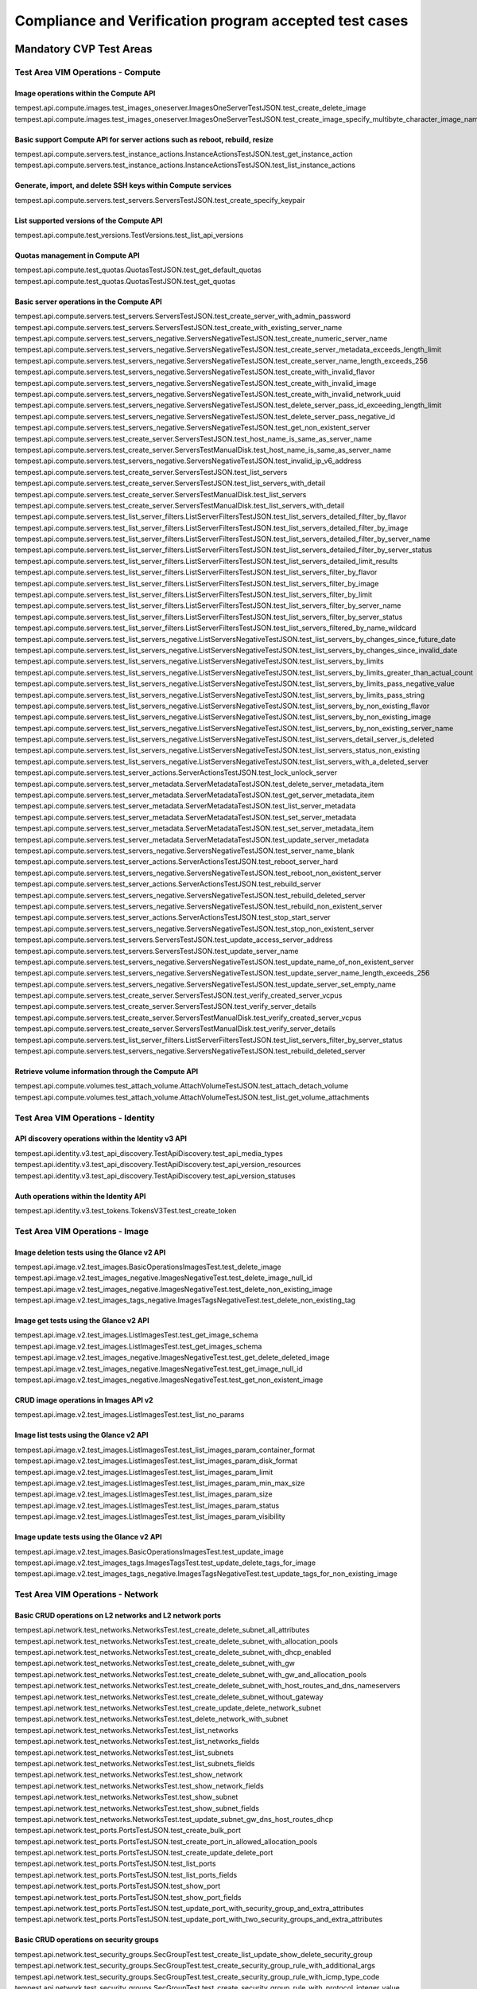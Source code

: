 .. This work is lit_snapshots_list_details_with_paramsensed under a Creative Commons Attribution 4.0 International License.
.. http://creativecommons.org/licenses/by/4.0
.. (c) OPNFV

=======================================================
Compliance and Verification program accepted test cases
=======================================================

  .. toctree::
     :maxdepth: 2


Mandatory CVP Test Areas
========================

----------------------------------
Test Area VIM Operations - Compute
----------------------------------

Image operations within the Compute API
---------------------------------------

| tempest.api.compute.images.test_images_oneserver.ImagesOneServerTestJSON.test_create_delete_image
| tempest.api.compute.images.test_images_oneserver.ImagesOneServerTestJSON.test_create_image_specify_multibyte_character_image_name


Basic support Compute API for server actions such as reboot, rebuild, resize
----------------------------------------------------------------------------

| tempest.api.compute.servers.test_instance_actions.InstanceActionsTestJSON.test_get_instance_action
| tempest.api.compute.servers.test_instance_actions.InstanceActionsTestJSON.test_list_instance_actions


Generate, import, and delete SSH keys within Compute services
-------------------------------------------------------------

| tempest.api.compute.servers.test_servers.ServersTestJSON.test_create_specify_keypair


List supported versions of the Compute API
------------------------------------------

| tempest.api.compute.test_versions.TestVersions.test_list_api_versions


Quotas management in Compute API
--------------------------------

| tempest.api.compute.test_quotas.QuotasTestJSON.test_get_default_quotas
| tempest.api.compute.test_quotas.QuotasTestJSON.test_get_quotas


Basic server operations in the Compute API
------------------------------------------

| tempest.api.compute.servers.test_servers.ServersTestJSON.test_create_server_with_admin_password
| tempest.api.compute.servers.test_servers.ServersTestJSON.test_create_with_existing_server_name
| tempest.api.compute.servers.test_servers_negative.ServersNegativeTestJSON.test_create_numeric_server_name
| tempest.api.compute.servers.test_servers_negative.ServersNegativeTestJSON.test_create_server_metadata_exceeds_length_limit
| tempest.api.compute.servers.test_servers_negative.ServersNegativeTestJSON.test_create_server_name_length_exceeds_256
| tempest.api.compute.servers.test_servers_negative.ServersNegativeTestJSON.test_create_with_invalid_flavor
| tempest.api.compute.servers.test_servers_negative.ServersNegativeTestJSON.test_create_with_invalid_image
| tempest.api.compute.servers.test_servers_negative.ServersNegativeTestJSON.test_create_with_invalid_network_uuid
| tempest.api.compute.servers.test_servers_negative.ServersNegativeTestJSON.test_delete_server_pass_id_exceeding_length_limit
| tempest.api.compute.servers.test_servers_negative.ServersNegativeTestJSON.test_delete_server_pass_negative_id
| tempest.api.compute.servers.test_servers_negative.ServersNegativeTestJSON.test_get_non_existent_server
| tempest.api.compute.servers.test_create_server.ServersTestJSON.test_host_name_is_same_as_server_name
| tempest.api.compute.servers.test_create_server.ServersTestManualDisk.test_host_name_is_same_as_server_name
| tempest.api.compute.servers.test_servers_negative.ServersNegativeTestJSON.test_invalid_ip_v6_address
| tempest.api.compute.servers.test_create_server.ServersTestJSON.test_list_servers
| tempest.api.compute.servers.test_create_server.ServersTestJSON.test_list_servers_with_detail
| tempest.api.compute.servers.test_create_server.ServersTestManualDisk.test_list_servers
| tempest.api.compute.servers.test_create_server.ServersTestManualDisk.test_list_servers_with_detail
| tempest.api.compute.servers.test_list_server_filters.ListServerFiltersTestJSON.test_list_servers_detailed_filter_by_flavor
| tempest.api.compute.servers.test_list_server_filters.ListServerFiltersTestJSON.test_list_servers_detailed_filter_by_image
| tempest.api.compute.servers.test_list_server_filters.ListServerFiltersTestJSON.test_list_servers_detailed_filter_by_server_name
| tempest.api.compute.servers.test_list_server_filters.ListServerFiltersTestJSON.test_list_servers_detailed_filter_by_server_status
| tempest.api.compute.servers.test_list_server_filters.ListServerFiltersTestJSON.test_list_servers_detailed_limit_results
| tempest.api.compute.servers.test_list_server_filters.ListServerFiltersTestJSON.test_list_servers_filter_by_flavor
| tempest.api.compute.servers.test_list_server_filters.ListServerFiltersTestJSON.test_list_servers_filter_by_image
| tempest.api.compute.servers.test_list_server_filters.ListServerFiltersTestJSON.test_list_servers_filter_by_limit
| tempest.api.compute.servers.test_list_server_filters.ListServerFiltersTestJSON.test_list_servers_filter_by_server_name
| tempest.api.compute.servers.test_list_server_filters.ListServerFiltersTestJSON.test_list_servers_filter_by_server_status
| tempest.api.compute.servers.test_list_server_filters.ListServerFiltersTestJSON.test_list_servers_filtered_by_name_wildcard
| tempest.api.compute.servers.test_list_servers_negative.ListServersNegativeTestJSON.test_list_servers_by_changes_since_future_date
| tempest.api.compute.servers.test_list_servers_negative.ListServersNegativeTestJSON.test_list_servers_by_changes_since_invalid_date
| tempest.api.compute.servers.test_list_servers_negative.ListServersNegativeTestJSON.test_list_servers_by_limits
| tempest.api.compute.servers.test_list_servers_negative.ListServersNegativeTestJSON.test_list_servers_by_limits_greater_than_actual_count
| tempest.api.compute.servers.test_list_servers_negative.ListServersNegativeTestJSON.test_list_servers_by_limits_pass_negative_value
| tempest.api.compute.servers.test_list_servers_negative.ListServersNegativeTestJSON.test_list_servers_by_limits_pass_string
| tempest.api.compute.servers.test_list_servers_negative.ListServersNegativeTestJSON.test_list_servers_by_non_existing_flavor
| tempest.api.compute.servers.test_list_servers_negative.ListServersNegativeTestJSON.test_list_servers_by_non_existing_image
| tempest.api.compute.servers.test_list_servers_negative.ListServersNegativeTestJSON.test_list_servers_by_non_existing_server_name
| tempest.api.compute.servers.test_list_servers_negative.ListServersNegativeTestJSON.test_list_servers_detail_server_is_deleted
| tempest.api.compute.servers.test_list_servers_negative.ListServersNegativeTestJSON.test_list_servers_status_non_existing
| tempest.api.compute.servers.test_list_servers_negative.ListServersNegativeTestJSON.test_list_servers_with_a_deleted_server
| tempest.api.compute.servers.test_server_actions.ServerActionsTestJSON.test_lock_unlock_server
| tempest.api.compute.servers.test_server_metadata.ServerMetadataTestJSON.test_delete_server_metadata_item
| tempest.api.compute.servers.test_server_metadata.ServerMetadataTestJSON.test_get_server_metadata_item
| tempest.api.compute.servers.test_server_metadata.ServerMetadataTestJSON.test_list_server_metadata
| tempest.api.compute.servers.test_server_metadata.ServerMetadataTestJSON.test_set_server_metadata
| tempest.api.compute.servers.test_server_metadata.ServerMetadataTestJSON.test_set_server_metadata_item
| tempest.api.compute.servers.test_server_metadata.ServerMetadataTestJSON.test_update_server_metadata
| tempest.api.compute.servers.test_servers_negative.ServersNegativeTestJSON.test_server_name_blank
| tempest.api.compute.servers.test_server_actions.ServerActionsTestJSON.test_reboot_server_hard
| tempest.api.compute.servers.test_servers_negative.ServersNegativeTestJSON.test_reboot_non_existent_server
| tempest.api.compute.servers.test_server_actions.ServerActionsTestJSON.test_rebuild_server
| tempest.api.compute.servers.test_servers_negative.ServersNegativeTestJSON.test_rebuild_deleted_server
| tempest.api.compute.servers.test_servers_negative.ServersNegativeTestJSON.test_rebuild_non_existent_server
| tempest.api.compute.servers.test_server_actions.ServerActionsTestJSON.test_stop_start_server
| tempest.api.compute.servers.test_servers_negative.ServersNegativeTestJSON.test_stop_non_existent_server
| tempest.api.compute.servers.test_servers.ServersTestJSON.test_update_access_server_address
| tempest.api.compute.servers.test_servers.ServersTestJSON.test_update_server_name
| tempest.api.compute.servers.test_servers_negative.ServersNegativeTestJSON.test_update_name_of_non_existent_server
| tempest.api.compute.servers.test_servers_negative.ServersNegativeTestJSON.test_update_server_name_length_exceeds_256
| tempest.api.compute.servers.test_servers_negative.ServersNegativeTestJSON.test_update_server_set_empty_name
| tempest.api.compute.servers.test_create_server.ServersTestJSON.test_verify_created_server_vcpus
| tempest.api.compute.servers.test_create_server.ServersTestJSON.test_verify_server_details
| tempest.api.compute.servers.test_create_server.ServersTestManualDisk.test_verify_created_server_vcpus
| tempest.api.compute.servers.test_create_server.ServersTestManualDisk.test_verify_server_details
| tempest.api.compute.servers.test_list_server_filters.ListServerFiltersTestJSON.test_list_servers_filter_by_server_status
| tempest.api.compute.servers.test_servers_negative.ServersNegativeTestJSON.test_rebuild_deleted_server


Retrieve volume information through the Compute API
---------------------------------------------------

| tempest.api.compute.volumes.test_attach_volume.AttachVolumeTestJSON.test_attach_detach_volume
| tempest.api.compute.volumes.test_attach_volume.AttachVolumeTestJSON.test_list_get_volume_attachments



-----------------------------------
Test Area VIM Operations - Identity
-----------------------------------

API discovery operations within the Identity v3 API
---------------------------------------------------

| tempest.api.identity.v3.test_api_discovery.TestApiDiscovery.test_api_media_types
| tempest.api.identity.v3.test_api_discovery.TestApiDiscovery.test_api_version_resources
| tempest.api.identity.v3.test_api_discovery.TestApiDiscovery.test_api_version_statuses


Auth operations within the Identity API
---------------------------------------

| tempest.api.identity.v3.test_tokens.TokensV3Test.test_create_token


--------------------------------
Test Area VIM Operations - Image
--------------------------------

Image deletion tests using the Glance v2 API
--------------------------------------------

| tempest.api.image.v2.test_images.BasicOperationsImagesTest.test_delete_image
| tempest.api.image.v2.test_images_negative.ImagesNegativeTest.test_delete_image_null_id
| tempest.api.image.v2.test_images_negative.ImagesNegativeTest.test_delete_non_existing_image
| tempest.api.image.v2.test_images_tags_negative.ImagesTagsNegativeTest.test_delete_non_existing_tag


Image get tests using the Glance v2 API
---------------------------------------

| tempest.api.image.v2.test_images.ListImagesTest.test_get_image_schema
| tempest.api.image.v2.test_images.ListImagesTest.test_get_images_schema
| tempest.api.image.v2.test_images_negative.ImagesNegativeTest.test_get_delete_deleted_image
| tempest.api.image.v2.test_images_negative.ImagesNegativeTest.test_get_image_null_id
| tempest.api.image.v2.test_images_negative.ImagesNegativeTest.test_get_non_existent_image


CRUD image operations in Images API v2
--------------------------------------

| tempest.api.image.v2.test_images.ListImagesTest.test_list_no_params


Image list tests using the Glance v2 API
----------------------------------------

| tempest.api.image.v2.test_images.ListImagesTest.test_list_images_param_container_format
| tempest.api.image.v2.test_images.ListImagesTest.test_list_images_param_disk_format
| tempest.api.image.v2.test_images.ListImagesTest.test_list_images_param_limit
| tempest.api.image.v2.test_images.ListImagesTest.test_list_images_param_min_max_size
| tempest.api.image.v2.test_images.ListImagesTest.test_list_images_param_size
| tempest.api.image.v2.test_images.ListImagesTest.test_list_images_param_status
| tempest.api.image.v2.test_images.ListImagesTest.test_list_images_param_visibility


Image update tests using the Glance v2 API
------------------------------------------

| tempest.api.image.v2.test_images.BasicOperationsImagesTest.test_update_image
| tempest.api.image.v2.test_images_tags.ImagesTagsTest.test_update_delete_tags_for_image
| tempest.api.image.v2.test_images_tags_negative.ImagesTagsNegativeTest.test_update_tags_for_non_existing_image


----------------------------------
Test Area VIM Operations - Network
----------------------------------

Basic CRUD operations on L2 networks and L2 network ports
---------------------------------------------------------

| tempest.api.network.test_networks.NetworksTest.test_create_delete_subnet_all_attributes
| tempest.api.network.test_networks.NetworksTest.test_create_delete_subnet_with_allocation_pools
| tempest.api.network.test_networks.NetworksTest.test_create_delete_subnet_with_dhcp_enabled
| tempest.api.network.test_networks.NetworksTest.test_create_delete_subnet_with_gw
| tempest.api.network.test_networks.NetworksTest.test_create_delete_subnet_with_gw_and_allocation_pools
| tempest.api.network.test_networks.NetworksTest.test_create_delete_subnet_with_host_routes_and_dns_nameservers
| tempest.api.network.test_networks.NetworksTest.test_create_delete_subnet_without_gateway
| tempest.api.network.test_networks.NetworksTest.test_create_update_delete_network_subnet
| tempest.api.network.test_networks.NetworksTest.test_delete_network_with_subnet
| tempest.api.network.test_networks.NetworksTest.test_list_networks
| tempest.api.network.test_networks.NetworksTest.test_list_networks_fields
| tempest.api.network.test_networks.NetworksTest.test_list_subnets
| tempest.api.network.test_networks.NetworksTest.test_list_subnets_fields
| tempest.api.network.test_networks.NetworksTest.test_show_network
| tempest.api.network.test_networks.NetworksTest.test_show_network_fields
| tempest.api.network.test_networks.NetworksTest.test_show_subnet
| tempest.api.network.test_networks.NetworksTest.test_show_subnet_fields
| tempest.api.network.test_networks.NetworksTest.test_update_subnet_gw_dns_host_routes_dhcp
| tempest.api.network.test_ports.PortsTestJSON.test_create_bulk_port
| tempest.api.network.test_ports.PortsTestJSON.test_create_port_in_allowed_allocation_pools
| tempest.api.network.test_ports.PortsTestJSON.test_create_update_delete_port
| tempest.api.network.test_ports.PortsTestJSON.test_list_ports
| tempest.api.network.test_ports.PortsTestJSON.test_list_ports_fields
| tempest.api.network.test_ports.PortsTestJSON.test_show_port
| tempest.api.network.test_ports.PortsTestJSON.test_show_port_fields
| tempest.api.network.test_ports.PortsTestJSON.test_update_port_with_security_group_and_extra_attributes
| tempest.api.network.test_ports.PortsTestJSON.test_update_port_with_two_security_groups_and_extra_attributes


Basic CRUD operations on security groups
----------------------------------------

| tempest.api.network.test_security_groups.SecGroupTest.test_create_list_update_show_delete_security_group
| tempest.api.network.test_security_groups.SecGroupTest.test_create_security_group_rule_with_additional_args
| tempest.api.network.test_security_groups.SecGroupTest.test_create_security_group_rule_with_icmp_type_code
| tempest.api.network.test_security_groups.SecGroupTest.test_create_security_group_rule_with_protocol_integer_value
| tempest.api.network.test_security_groups.SecGroupTest.test_create_security_group_rule_with_remote_group_id
| tempest.api.network.test_security_groups.SecGroupTest.test_create_security_group_rule_with_remote_ip_prefix
| tempest.api.network.test_security_groups.SecGroupTest.test_create_show_delete_security_group_rule
| tempest.api.network.test_security_groups.SecGroupTest.test_list_security_groups
| tempest.api.network.test_security_groups_negative.NegativeSecGroupTest.test_create_additional_default_security_group_fails
| tempest.api.network.test_security_groups_negative.NegativeSecGroupTest.test_create_duplicate_security_group_rule_fails
| tempest.api.network.test_security_groups_negative.NegativeSecGroupTest.test_create_security_group_rule_with_bad_ethertype
| tempest.api.network.test_security_groups_negative.NegativeSecGroupTest.test_create_security_group_rule_with_bad_protocol
| tempest.api.network.test_security_groups_negative.NegativeSecGroupTest.test_create_security_group_rule_with_bad_remote_ip_prefix
| tempest.api.network.test_security_groups_negative.NegativeSecGroupTest.test_create_security_group_rule_with_invalid_ports
| tempest.api.network.test_security_groups_negative.NegativeSecGroupTest.test_create_security_group_rule_with_non_existent_remote_groupid
| tempest.api.network.test_security_groups_negative.NegativeSecGroupTest.test_create_security_group_rule_with_non_existent_security_group
| tempest.api.network.test_security_groups_negative.NegativeSecGroupTest.test_delete_non_existent_security_group
| tempest.api.network.test_security_groups_negative.NegativeSecGroupTest.test_show_non_existent_security_group
| tempest.api.network.test_security_groups_negative.NegativeSecGroupTest.test_show_non_existent_security_group_rule


---------------------------------
Test Area VIM Operations - Volume
---------------------------------

Volume attach and detach operations with the Cinder v2 API
----------------------------------------------------------

| tempest.api.volume.test_volumes_actions.VolumesV2ActionsTest.test_attach_detach_volume_to_instance
| tempest.api.volume.test_volumes_actions.VolumesV2ActionsTest.test_get_volume_attachment
| tempest.api.volume.test_volumes_negative.VolumesV2NegativeTest.test_attach_volumes_with_nonexistent_volume_id
| tempest.api.volume.test_volumes_negative.VolumesV2NegativeTest.test_detach_volumes_with_invalid_volume_id


Volume service availability zone operations with the Cinder v2 API
------------------------------------------------------------------

| tempest.api.volume.test_availability_zone.AvailabilityZoneV2TestJSON.test_get_availability_zone_list


Volume cloning operations with the Cinder v2 API
------------------------------------------------

| tempest.api.volume.test_volumes_get.VolumesV2GetTest.test_volume_create_get_update_delete_as_clone


Image copy-to-volume operations with the Cinder v2 API
------------------------------------------------------

| tempest.api.volume.test_volumes_actions.VolumesV2ActionsTest.test_volume_bootable
| tempest.api.volume.test_volumes_get.VolumesV2GetTest.test_volume_create_get_update_delete_from_image


Volume creation and deletion operations with the Cinder v2 API
--------------------------------------------------------------

| tempest.api.volume.test_volumes_get.VolumesV2GetTest.test_volume_create_get_update_delete
| tempest.api.volume.test_volumes_negative.VolumesV2NegativeTest.test_create_volume_with_invalid_size
| tempest.api.volume.test_volumes_negative.VolumesV2NegativeTest.test_create_volume_with_nonexistent_source_volid
| tempest.api.volume.test_volumes_negative.VolumesV2NegativeTest.test_create_volume_with_nonexistent_volume_type
| tempest.api.volume.test_volumes_negative.VolumesV2NegativeTest.test_create_volume_with_out_passing_size
| tempest.api.volume.test_volumes_negative.VolumesV2NegativeTest.test_create_volume_with_size_negative
| tempest.api.volume.test_volumes_negative.VolumesV2NegativeTest.test_create_volume_with_size_zero


Volume service extension listing operations with the Cinder v2 API
------------------------------------------------------------------

| tempest.api.volume.test_extensions.ExtensionsV2TestJSON.test_list_extensions


Volume GET operations with the Cinder v2 API
--------------------------------------------

| tempest.api.volume.test_volumes_negative.VolumesV2NegativeTest.test_get_invalid_volume_id
| tempest.api.volume.test_volumes_negative.VolumesV2NegativeTest.test_get_volume_without_passing_volume_id
| tempest.api.volume.test_volumes_negative.VolumesV2NegativeTest.test_volume_get_nonexistent_volume_id


Volume listing operations with the Cinder v2 API
------------------------------------------------

| tempest.api.volume.test_volumes_list.VolumesV2ListTestJSON.test_volume_list
| tempest.api.volume.test_volumes_list.VolumesV2ListTestJSON.test_volume_list_by_name
| tempest.api.volume.test_volumes_list.VolumesV2ListTestJSON.test_volume_list_details_by_name
| tempest.api.volume.test_volumes_list.VolumesV2ListTestJSON.test_volume_list_param_display_name_and_status
| tempest.api.volume.test_volumes_list.VolumesV2ListTestJSON.test_volume_list_with_detail_param_display_name_and_status
| tempest.api.volume.test_volumes_list.VolumesV2ListTestJSON.test_volume_list_with_detail_param_metadata
| tempest.api.volume.test_volumes_list.VolumesV2ListTestJSON.test_volume_list_with_details
| tempest.api.volume.test_volumes_list.VolumesV2ListTestJSON.test_volume_list_with_param_metadata
| tempest.api.volume.test_volumes_list.VolumesV2ListTestJSON.test_volumes_list_by_availability_zone
| tempest.api.volume.test_volumes_list.VolumesV2ListTestJSON.test_volumes_list_by_status
| tempest.api.volume.test_volumes_list.VolumesV2ListTestJSON.test_volumes_list_details_by_availability_zone
| tempest.api.volume.test_volumes_list.VolumesV2ListTestJSON.test_volumes_list_details_by_status
| tempest.api.volume.test_volumes_negative.VolumesV2NegativeTest.test_list_volumes_detail_with_invalid_status
| tempest.api.volume.test_volumes_negative.VolumesV2NegativeTest.test_list_volumes_detail_with_nonexistent_name
| tempest.api.volume.test_volumes_negative.VolumesV2NegativeTest.test_list_volumes_with_invalid_status
| tempest.api.volume.test_volumes_negative.VolumesV2NegativeTest.test_list_volumes_with_nonexistent_name
| tempest.api.volume.v2.test_volumes_list.VolumesV2ListTestJSON.test_volume_list_details_pagination
| tempest.api.volume.v2.test_volumes_list.VolumesV2ListTestJSON.test_volume_list_details_with_multiple_params
| tempest.api.volume.v2.test_volumes_list.VolumesV2ListTestJSON.test_volume_list_pagination


Volume metadata operations with the Cinder v2 API
-------------------------------------------------

| tempest.api.volume.test_volume_metadata.VolumesV2MetadataTest.test_create_get_delete_volume_metadata
| tempest.api.volume.test_volume_metadata.VolumesV2MetadataTest.test_update_volume_metadata_item


Verification of read-only status on volumes with the Cinder v2 API
------------------------------------------------------------------

| tempest.api.volume.test_volumes_actions.VolumesV2ActionsTest.test_volume_readonly_update


Volume reservation operations with the Cinder v2 API
----------------------------------------------------

| tempest.api.volume.test_volumes_actions.VolumesV2ActionsTest.test_reserve_unreserve_volume
| tempest.api.volume.test_volumes_negative.VolumesV2NegativeTest.test_reserve_volume_with_negative_volume_status
| tempest.api.volume.test_volumes_negative.VolumesV2NegativeTest.test_reserve_volume_with_nonexistent_volume_id
| tempest.api.volume.test_volumes_negative.VolumesV2NegativeTest.test_unreserve_volume_with_nonexistent_volume_id


Volume snapshot creation/deletion operations with the Cinder v2 API
-------------------------------------------------------------------

| tempest.api.volume.test_snapshot_metadata.SnapshotV2MetadataTestJSON.test_create_get_delete_snapshot_metadata
| tempest.api.volume.test_snapshot_metadata.SnapshotV2MetadataTestJSON.test_update_snapshot_metadata_item
| tempest.api.volume.test_volumes_negative.VolumesV2NegativeTest.test_create_volume_with_nonexistent_snapshot_id
| tempest.api.volume.test_volumes_negative.VolumesV2NegativeTest.test_delete_invalid_volume_id
| tempest.api.volume.test_volumes_negative.VolumesV2NegativeTest.test_delete_volume_without_passing_volume_id
| tempest.api.volume.test_volumes_negative.VolumesV2NegativeTest.test_volume_delete_nonexistent_volume_id
| tempest.api.volume.test_volumes_snapshots.VolumesV2SnapshotTestJSON.test_snapshot_create_get_list_update_delete
| tempest.api.volume.test_volumes_snapshots.VolumesV2SnapshotTestJSON.test_volume_from_snapshot
| tempest.api.volume.test_volumes_snapshots.VolumesV2SnapshotTestJSON.test_snapshots_list_details_with_params
| tempest.api.volume.test_volumes_snapshots.VolumesV2SnapshotTestJSON.test_snapshots_list_with_params
| tempest.api.volume.test_volumes_snapshots_negative.VolumesV2SnapshotNegativeTestJSON.test_create_snapshot_with_nonexistent_volume_id
| tempest.api.volume.test_volumes_snapshots_negative.VolumesV2SnapshotNegativeTestJSON.test_create_snapshot_without_passing_volume_id


Volume update operations with the Cinder v2 API
-----------------------------------------------

| tempest.api.volume.test_volumes_negative.VolumesV2NegativeTest.test_update_volume_with_empty_volume_id
| tempest.api.volume.test_volumes_negative.VolumesV2NegativeTest.test_update_volume_with_invalid_volume_id
| tempest.api.volume.test_volumes_negative.VolumesV2NegativeTest.test_update_volume_with_nonexistent_volume_id


---------------------------
Test Area High Availability
---------------------------

Verify high availability of OpenStack controller services
------------------------------------------------------

| opnfv.ha.tc001.nova-api_service_down
| opnfv.ha.tc003.neutron-server_service_down
| opnfv.ha.tc004.keystone_service_down
| opnfv.ha.tc005.glance-api_service_down
| opnfv.ha.tc006.cinder-api_service_down
| opnfv.ha.tc009.cpu_overload
| opnfv.ha.tc010.disk_I/O_block
| opnfv.ha.tc011.load_balance_service_down

----------------------------------------
Test Area vPing - Basic VNF Connectivity
----------------------------------------

| opnfv.vping.userdata
| opnfv.vping.ssh



Optional CVP Test Areas
========================


-----------------
Test Area BGP VPN
-----------------

Verify association and dissasocitation of node using route targets
------------------------------------------------------------------

| opnfv.sdnvpn.subnet_connectivity
| opnfv.sdnvpn.tenant separation
| opnfv.sdnvpn.router_association
| opnfv.sdnvpn.router_association_floating_ip

--------------------------------------------------
IPv6 Compliance Testing Methodology and Test Cases
--------------------------------------------------

Test Case 1: Create and Delete an IPv6 Network, Port and Subnet
---------------------------------------------------------------

| tempest.api.network.test_networks.BulkNetworkOpsIpV6Test.test_bulk_create_delete_network
| tempest.api.network.test_networks.BulkNetworkOpsIpV6Test.test_bulk_create_delete_port
| tempest.api.network.test_networks.BulkNetworkOpsIpV6Test.test_bulk_create_delete_subnet

Test Case 2: Create, Update and Delete an IPv6 Network and Subnet
-----------------------------------------------------------------

| tempest.api.network.test_networks.NetworksIpV6Test.test_create_update_delete_network_subnet

Test Case 3: Check External Network Visibility
----------------------------------------------

| tempest.api.network.test_networks.NetworksIpV6Test.test_external_network_visibility

Test Case 4: List IPv6 Networks and Subnets of a Tenant
-------------------------------------------------------

| tempest.api.network.test_networks.NetworksIpV6Test.test_list_networks
| tempest.api.network.test_networks.NetworksIpV6Test.test_list_subnets

Test Case 5: Show Information of an IPv6 Network and Subnet
-----------------------------------------------------------

| tempest.api.network.test_networks.NetworksIpV6Test.test_show_network
| tempest.api.network.test_networks.NetworksIpV6Test.test_show_subnet

Test Case 6: Create an IPv6 Port in Allowed Allocation Pools
------------------------------------------------------------

| tempest.api.network.test_ports.PortsIpV6TestJSON.test_create_port_in_allowed_allocation_pools

Test Case 7: Create an IPv6 Port without Security Groups
--------------------------------------------------------

| tempest.api.network.test_ports.PortsIpV6TestJSON.test_create_port_with_no_securitygroups

Test Case 8: Create, Update and Delete an IPv6 Port
---------------------------------------------------

| tempest.api.network.test_ports.PortsIpV6TestJSON.test_create_update_delete_port

Test Case 9: List IPv6 Ports of a Tenant
----------------------------------------

| tempest.api.network.test_ports.PortsIpV6TestJSON.test_list_ports

Test Case 10: Show Information of an IPv6 Port
----------------------------------------------

| tempest.api.network.test_ports.PortsIpV6TestJSON.test_show_port

Test Case 11: Add Multiple Interfaces for an IPv6 Router
--------------------------------------------------------

| tempest.api.network.test_routers.RoutersIpV6Test.test_add_multiple_router_interfaces

Test Case 12: Add and Remove an IPv6 Router Interface with port_id
------------------------------------------------------------------

| tempest.api.network.test_routers.RoutersIpV6Test.test_add_remove_router_interface_with_port_id

Test Case 13: Add and Remove an IPv6 Router Interface with subnet_id
--------------------------------------------------------------------

| tempest.api.network.test_routers.RoutersIpV6Test.test_add_remove_router_interface_with_subnet_id

Test Case 14: Create, Update, Delete, List and Show an IPv6 Router
------------------------------------------------------------------

| tempest.api.network.test_routers.RoutersIpV6Test.test_create_show_list_update_delete_router

Test Case 15: Create, Update, Delete, List and Show an IPv6 Security Group
--------------------------------------------------------------------------

| tempest.api.network.test_security_groups.SecGroupIPv6Test.test_create_list_update_show_delete_security_group

Test Case 16: Create, Delete and Show Security Group Rules
----------------------------------------------------------

| tempest.api.network.test_security_groups.SecGroupIPv6Test.test_create_show_delete_security_group_rule

Test Case 17: List All Security Groups
--------------------------------------

| tempest.api.network.test_security_groups.SecGroupIPv6Test.test_list_security_groups

Test Case 18: IPv6 Address Assignment - Dual Stack, SLAAC, DHCPv6 Stateless
---------------------------------------------------------------------------

| tempest.scenario.test_network_v6.TestGettingAddress.test_dhcp6_stateless_from_os

Test Case 19: IPv6 Address Assignment - Dual Net, Dual Stack, SLAAC, DHCPv6 Stateless
-------------------------------------------------------------------------------------

| tempest.scenario.test_network_v6.TestGettingAddress.test_dualnet_dhcp6_stateless_from_os

Test Case 20: IPv6 Address Assignment - Multiple Prefixes, Dual Stack, SLAAC, DHCPv6 Stateless
----------------------------------------------------------------------------------------------

| tempest.scenario.test_network_v6.TestGettingAddress.test_multi_prefix_dhcpv6_stateless

Test Case 21: IPv6 Address Assignment - Dual Net, Multiple Prefixes, Dual Stack, SLAAC, DHCPv6 Stateless
--------------------------------------------------------------------------------------------------------

| tempest.scenario.test_network_v6.TestGettingAddress.test_dualnet_multi_prefix_dhcpv6_stateless

Test Case 22: IPv6 Address Assignment - Dual Stack, SLAAC
---------------------------------------------------------

| tempest.scenario.test_network_v6.TestGettingAddress.test_slaac_from_os

Test Case 23: IPv6 Address Assignment - Dual Net, Dual Stack, SLAAC
-------------------------------------------------------------------

| tempest.scenario.test_network_v6.TestGettingAddress.test_dualnet_slaac_from_os

Test Case 24: IPv6 Address Assignment - Multiple Prefixes, Dual Stack, SLAAC
----------------------------------------------------------------------------

| tempest.scenario.test_network_v6.TestGettingAddress.test_multi_prefix_slaac

Test Case 25: IPv6 Address Assignment - Dual Net, Dual Stack, Multiple Prefixes, SLAAC
--------------------------------------------------------------------------------------

| tempest.scenario.test_network_v6.TestGettingAddress.test_dualnet_multi_prefix_slaac

